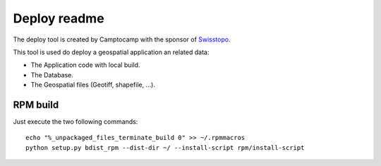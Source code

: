 Deploy readme
=============

The deploy tool is created by Camptocamp with the sponsor of `Swisstopo <http://geo.admin.ch/>`_.

This tool is used do deploy a geospatial application an related data:

* The Application code with local build.
* The Database.
* The Geospatial files (Geotiff, shapefile, ...).

RPM build
---------

Just execute the two following commands::

    echo "%_unpackaged_files_terminate_build 0" >> ~/.rpmmacros
    python setup.py bdist_rpm --dist-dir ~/ --install-script rpm/install-script
